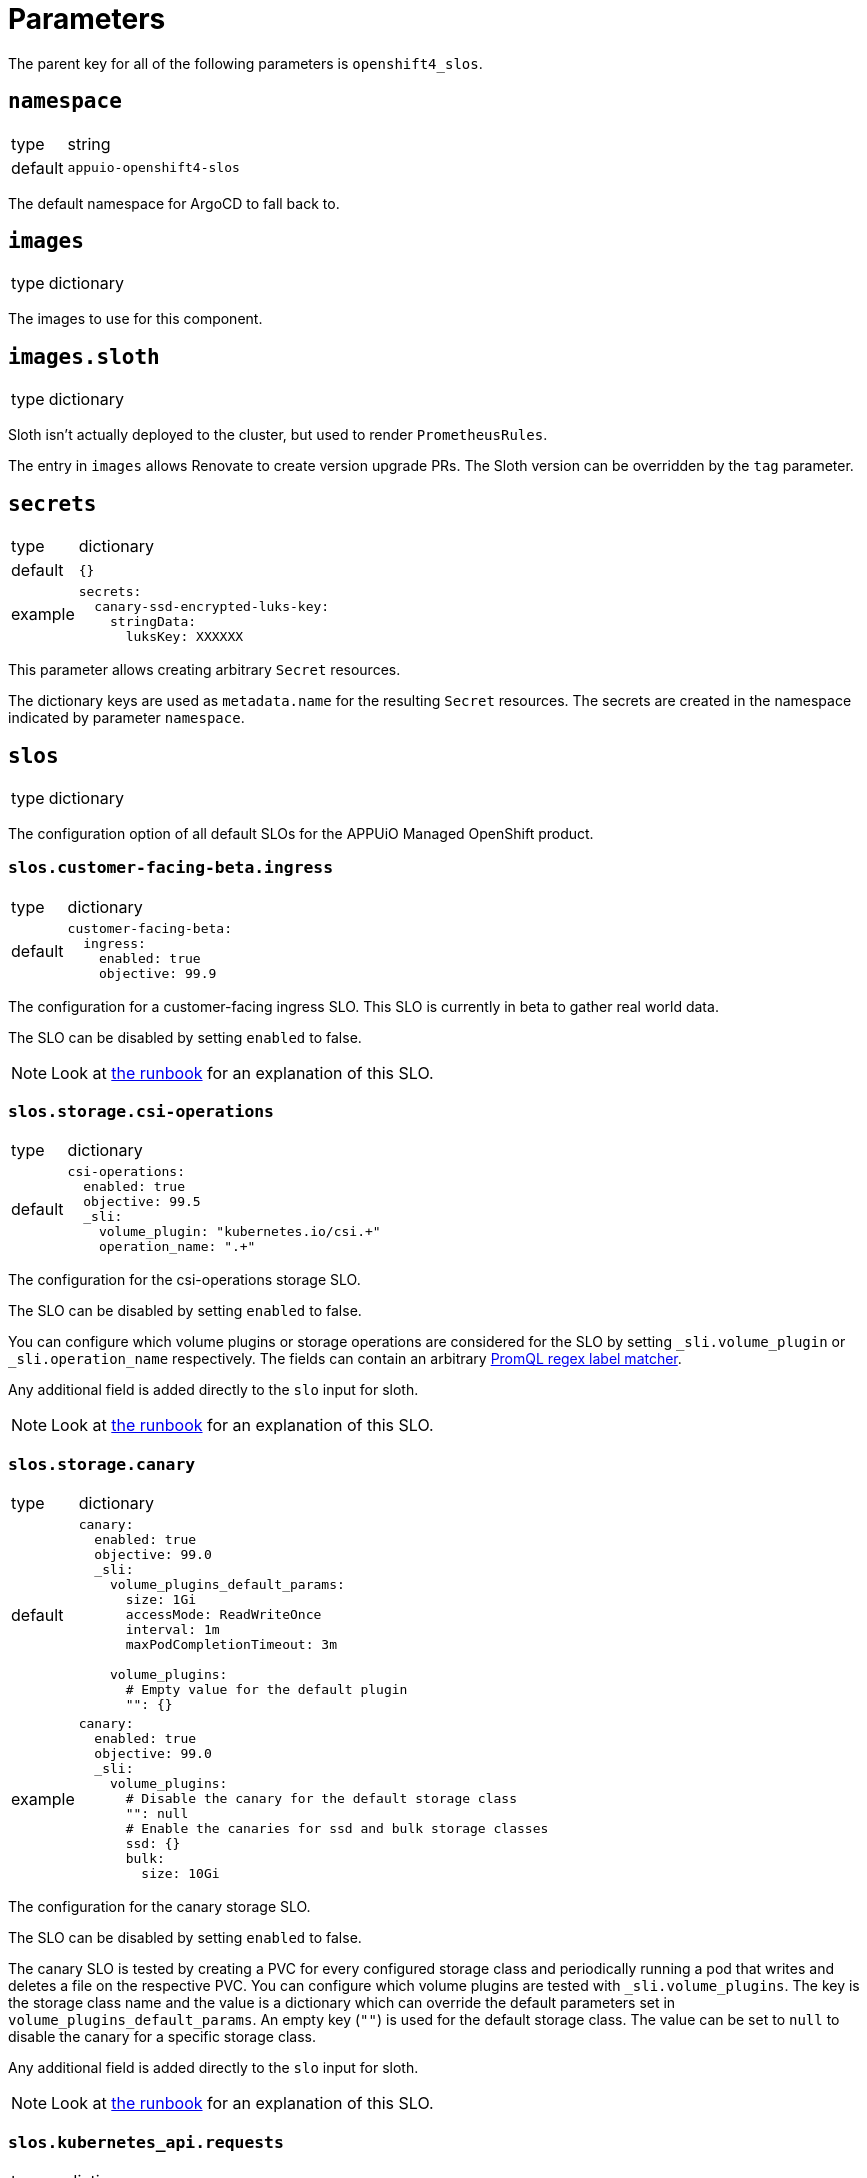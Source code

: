 = Parameters

The parent key for all of the following parameters is `openshift4_slos`.

== `namespace`

[horizontal]
type:: string
default:: `appuio-openshift4-slos`

The default namespace for ArgoCD to fall back to.


== `images`

[horizontal]
type:: dictionary

The images to use for this component.

== `images.sloth`

[horizontal]
type:: dictionary

Sloth isn't actually deployed to the cluster, but used to render `PrometheusRules`.

The entry in `images` allows Renovate to create version upgrade PRs.
The Sloth version can be overridden by the `tag` parameter.


== `secrets`

[horizontal]
type:: dictionary
default:: `{}`
example::
+
[source,yaml]
----
secrets:
  canary-ssd-encrypted-luks-key:
    stringData:
      luksKey: XXXXXX
----

This parameter allows creating arbitrary `Secret` resources.

The dictionary keys are used as `metadata.name` for the resulting `Secret` resources.
The secrets are created in the namespace indicated by parameter `namespace`.


== `slos`

[horizontal]
type:: dictionary

The configuration option of all default SLOs for the APPUiO Managed OpenShift product.

=== `slos.customer-facing-beta.ingress`

[horizontal]
type:: dictionary
default::
+
[source,yaml]
----
customer-facing-beta:
  ingress:
    enabled: true
    objective: 99.9
----

The configuration for a customer-facing ingress SLO.
This SLO is currently in beta to gather real world data.

The SLO can be disabled by setting `enabled` to false.

NOTE: Look at xref:runbooks/customer_facing_beta.adoc#ingress[the runbook] for an explanation of this SLO.

=== `slos.storage.csi-operations`

[horizontal]
type:: dictionary
default::
+
[source,yaml]
----
csi-operations:
  enabled: true
  objective: 99.5
  _sli:
    volume_plugin: "kubernetes.io/csi.+"
    operation_name: ".+"
----

The configuration for the csi-operations storage SLO.

The SLO can be disabled by setting `enabled` to false.

You can configure which volume plugins or storage operations are considered for the SLO by setting `_sli.volume_plugin`  or `_sli.operation_name` respectively.
The fields can contain an arbitrary https://prometheus.io/docs/prometheus/latest/querying/basics/#instant-vector-selectors[PromQL regex label matcher].

Any additional field is added directly to the `slo` input for sloth.

NOTE: Look at xref:runbooks/storage.adoc#csi-operations[the runbook] for an explanation of this SLO.

=== `slos.storage.canary`

[horizontal]
type:: dictionary
default::
+
[source,yaml]
----
canary:
  enabled: true
  objective: 99.0
  _sli:
    volume_plugins_default_params:
      size: 1Gi
      accessMode: ReadWriteOnce
      interval: 1m
      maxPodCompletionTimeout: 3m

    volume_plugins:
      # Empty value for the default plugin
      "": {}
----
example::
+
[source,yaml]
----
canary:
  enabled: true
  objective: 99.0
  _sli:
    volume_plugins:
      # Disable the canary for the default storage class
      "": null
      # Enable the canaries for ssd and bulk storage classes
      ssd: {}
      bulk:
        size: 10Gi
----

The configuration for the canary storage SLO.

The SLO can be disabled by setting `enabled` to false.

The canary SLO is tested by creating a PVC for every configured storage class and periodically running a pod that writes and deletes a file on the respective PVC.
You can configure which volume plugins are tested with `_sli.volume_plugins`.
The key is the storage class name and the value is a dictionary which can override the default parameters set in `volume_plugins_default_params`.
An empty key (`""`) is used for the default storage class.
The value can be set to `null` to disable the canary for a specific storage class.

Any additional field is added directly to the `slo` input for sloth.

NOTE: Look at xref:runbooks/storage.adoc#canaries[the runbook] for an explanation of this SLO.


=== `slos.kubernetes_api.requests`

[horizontal]
type:: dictionary
default::
+
[source,yaml]
----
requests:
  enabled: true
  objective: 99.9
  _sli:
    apiserver: "kube-apiserver"
----

The configuration for the kubernetes API requests SLO.

The SLO can be disabled by setting `enabled` to false.

You can configure which API servers are actually considered for the SLO by setting `_sli.apiserver`.
By default the SLO only consideres the Kubernetes API server and not the OpenShift API server.
The field can contain an arbitrary https://prometheus.io/docs/prometheus/latest/querying/basics/#instant-vector-selectors[PromQL regex label matcher].

Any additional field is added directly to the `slo` input for sloth.

NOTE: Look at xref:runbooks/kubernetes_api.adoc#requests[the runbook] for an explanation of this SLO.

=== `slos.kubernetes_api.canary`

[horizontal]
type:: dictionary
default::
+
[source,yaml]
----
canary:
  enabled: true
  objective: 99.9
  _sli:
    interval: 10s
    timeout: 5s
----

The configuration for the kubernetes API canary SLO.

The SLO can be disabled by setting `enabled` to false.

You can configure the probe interval and timeout by setting `_sli.interval` and `_sli.probe` respectively.
Both parameters are in https://pkg.go.dev/time#ParseDuration[Go duration format] (for example `1m30s`).

Any additional field is added directly to the `slo` input for sloth.

NOTE: Look at xref:runbooks/kubernetes_api.adoc#canary[the runbook] for an explanation of this SLO.

=== `slos.workload-schedulability.canary`

[horizontal]
type:: dictionary
default::
+
[source,yaml]
----
workload-schedulability:
  canary:
    enabled: true
    objective: 99.75
    _sli:
      podStartInterval: 1m
      overallPodTimeout: 3m
----

The configuration for the canary based workload schedulability SLO.

The SLO can be disabled by setting `enabled` to false.

You can configure the interval canary pods are created (`podStartInterval`) and the timeout until a pod is seen as stuck (`overallPodTimeout`).
Both parameters are in https://pkg.go.dev/time#ParseDuration[Go duration format] (for example `1m30s`).

Any additional field is added directly to the `slo` input for sloth.

NOTE: Look at xref:runbooks/workload-schedulability.adoc#canary[the runbook] for an explanation of this SLO.

=== `slos.network.canary`

[horizontal]
type:: dictionary
default::
+
[source,yaml]
----
network:
  canary:
    enabled: true
    objective: 99.95
----

The configuration for the canary based network SLO, measuring packet loss between nodes.

The SLO can be disabled by setting `enabled` to false.
Any additional field is added directly to the `slo` input for sloth.

NOTE: Look at xref:runbooks/network.adoc#canary[the runbook] for an explanation of this SLO.

== `alerting`

[horizontal]
type:: dictionary

Common alerting configuration for all deployed SLOs.

=== `alerting.labels`

[horizontal]
type:: dictionary
default::
+
[source,yaml]
----
labels:
  syn: "true"
  syn_component: "openshift4-slos"
----

Labels that are added to all Prometheus alerts generated by this component.

=== `alerting.page_labels`

[horizontal]
type:: dictionary
default::
+
[source,yaml]
----
page_labels:
  severity: critical
----

Labels that are added to all `page` Prometheus alerts generated by this component.
`page_alerts` are alerts are critical alerts for a high burn rate that require immediate attention.

=== `alerting.ticket_labels`

[horizontal]
type:: dictionary
default::
+
[source,yaml]
----
ticket_labels:
  severity: warning
----

Labels that are added to all `ticket` Prometheus alerts generated by this component.
`ticket_alerts` are alerts are alerts for an elevated burn rate that might require attention, but aren't urgent.

== `specs`

[horizontal]
type:: dictionary
default:: `{}`

The SLO definition that are passed to Sloth.
The key is used as the name of the resulting PrometheusRule.
It must be a valid Kubernetes name.


=== `specs.NAME.metadata`

[horizontal]
type:: dictionary
example::
+
[source,yaml]
----
metadata:
  namespace: my-important-service
  labels:
    prometheus: apps
----

The metadata applied to the PrometheusRule manifest.
The name is derived from the name of the parent dictionary.


=== `specs.NAME.sloth_input`

[horizontal]
type:: dictionary
example::

[source,yaml]
----
appuio-ch-http-get-availability:
  sloth_input:
    version: "prometheus/v1"
    service: "appuio-ch"
    labels:
      owner: "myteam"
    _slos:
      # We allow failing (5xx and 429) 1 request every 1000 requests (99.9%).
      appuio-ch-http-get-availability:
        enabled: true <1>
        objective: 99.9
        description: "SLO based on availability for blackbox HTTP GET request."
        sli:
          raw:
            error_ratio_query: |
              1 - (
                  sum_over_time(probe_success{instance="https://www.appuio.ch/"}[{{.window}}])
                /
                  count_over_time(up{instance="https://www.appuio.ch/"}[{{.window}}])
              )
        alerting:
          name: AppuioChHttpGetErrorRatio
          labels:
            category: "availability"
          annotations:
            # Overwrite default Sloth SLO alert summmary on ticket and page alerts.
            summary: "High error rate on 'appuio.ch' responses"
          page_alert:
            labels:
              severity: warning
          ticket_alert:
            labels:
              severity: warning
              routing_key: myteam
----
<1> `enabled` is an optional field that allows users to disable certain SLOs through the hierarchy.
The field will default to `true` if omitted.

The input for sloth to generate the `PrometheusRule.spec`.
See https://sloth.dev/introduction/[Sloth introduction] for more information.

The `slos` can be passed as either an array or as a dictionary with the key `_slos`.
This is done to allow easier modification of the SLOs from the Project Syn hierarchy.


== `controller_node_affinity`

[horizontal]
type:: dict
default::
+
[source,yaml]
----
requiredDuringSchedulingIgnoredDuringExecution:
  nodeSelectorTerms:
    - matchExpressions:
      - key: node-role.kubernetes.io/infra
        operator: Exists
----

This parameter is used to configure `spec.affinity.nodeAffinity` for the blackbox-exporter and scheduler-canary-controller deployments.
We default to scheduling the blackbox-exporter and scheduler-canary-controller on the infra nodes.

To customize the node affinity for those deployments, please use reclass's overwrite mechanism by using key `~controller_node_affinity`, since otherwise your changes will most likely be appended to the component defaults.

== `canary_node_affinity`

[horizontal]
type:: dict
default::
+
[source,yaml]
----
requiredDuringSchedulingIgnoredDuringExecution:
  nodeSelectorTerms:
    - matchExpressions:
      - key: node-role.kubernetes.io/app
        operator: Exists
----

This parameter can be used to configure `spec.affinity.nodeAffinity` for the `SchedulerCanary` custom resource generated by the component.

NOTE: We don't recommend adjusting this parameter unless the component is installed on a cluster that has all-in-one nodes.

== `blackbox_exporter`

[horizontal]
type:: dictionary

`blackbox_exporter` allows setting up a optional Blackbox exporter.


=== `blackbox_exporter.enabled`

[horizontal]
type:: boolean
default:: `true`

Controls whether the Blackbox exporter is deployed.


=== `blackbox_exporter.name`

[horizontal]
type:: string
default:: `prometheus-blackbox-exporter`

The name of the Blackbox exporter deployment.


=== `blackbox_exporter.namespace`

[horizontal]
type:: string
default:: `${openshift4_slos:namespace}`

The namespace of the Blackbox exporter deployment.


=== `blackbox_exporter.deployment.resources`

[horizontal]
type:: dictionary
default:: see https://github.com/appuio/component-openshift4-slos/blob/master/class/defaults.yml[class/defaults.yml]

The resources to use for the Blackbox exporter deployment.


=== `blackbox_exporter.deployment.affinity`

[horizontal]
type:: dictionary
default::
+
[source,yaml]
----
deployment:
  affinity:
    podAntiAffinity:
      preferredDuringSchedulingIgnoredDuringExecution: []
      requiredDuringSchedulingIgnoredDuringExecution:
        - topologyKey: kubernetes.io/hostname
          labelSelector:
            matchExpressions:
              - key: name
                operator: In
                values:
                  - ${openshift4_slos:blackbox_exporter:name}
----

Affinity rules for the Blackbox exporter deployment.

Schedules replicas on different nodes.
This is done to avoid SLO violations when rebooting a worker node.


=== `blackbox_exporter.deployment.replicas`

[horizontal]
type:: integer
default:: `2`

The number of replicas for the Blackbox exporter deployment.
Defaults to 2 to avoid SLO violations when rebooting a worker node.


=== `blackbox_exporter.deployment.podDisruptionBudget`

[horizontal]
type:: dictionary
default::
+
[source,yaml]
----
deployment:
  podDisruptionBudget:
    selector:
      matchLabels:
        name: ${openshift4_slos:blackbox_exporter:name}
    minAvailable: 1
----

The PodDisruptionBudget for the Blackbox exporter deployment.
Ensures at least one replica is available at all times.


=== `blackbox_exporter.config`

[horizontal]
type:: dictionary
default:: see https://github.com/appuio/component-openshift4-slos/blob/master/class/defaults.yml[class/defaults.yml]

The blackbox exporter configuration. See https://github.com/prometheus/blackbox_exporter#configuration[Configuration] for more information.


=== `blackbox_exporter.probes`

[horizontal]
type:: dictionary
default:: `{}`
example::
+
[source,yaml]
----
probes:
  http-appuio-ch:
    spec:
      jobName: get-http-appuio-ch
      interval: 15s
      module: http_2xx
      targets:
        staticConfig:
          static:
            - https://www.appuio.ch/
----

The https://docs.openshift.com/container-platform/4.10/rest_api/monitoring_apis/probe-monitoring-coreos-com-v1.html[Probe] definitions that are deployed in the cluster and picked up by the blackbox exporter managed by the component.
The key is used as the name of the resulting Probe.
It must be a valid Kubernetes name.

[INFO]
The `.spec.prober` part is automatically filled from the Blackbox exporter configuration and can omitted.

== `canary_scheduler_controller`

[horizontal]
type:: dictionary

`canary_scheduler_controller` allows setting up the canary controller to test workload schedulability.
The manifests are rendered using Kustomize.


=== `canary_scheduler_controller.enabled`

[horizontal]
type:: boolean
default:: `true`

Controls whether the controller is deployed.


=== `canary_scheduler_controller.manifests_version`

[horizontal]
type:: string
default:: `${openshift4_slos:images:canary_scheduler_controller:tag}`

The Git reference to the canary controller manifests.
The default is the tag of the canary controller image.


=== `canary_scheduler_controller.kustomize_input`

[horizontal]
type:: dictionary
default::
+
[source,yaml]
----
kustomize_input:
  namespace: ${openshift4_slos:namespace}
----

The input passed to the Kustomize renderer.
See https://kubectl.docs.kubernetes.io/references/kustomize/kustomization/[The Kustomization File] for all available options.


== `network_canary`
[horizontal]
type:: dictionary

`network_canary` allows configuring the network canary used for measuring packet loss for network SLO.

=== `network_canary.enabled`:
[horizontal]
type:: boolean
default:: `${openshift4_slos:slos:network:canary:enabled}`

Whether the canary should be deployed.
By default the component will deploy the canary if and only if the network canary SLO is enabled.

=== `network_canary.namespace`
[horizontal]
type:: string
default:: `appuio-network-canary`

In which namespace the network canary should be deployed.

INFO: This needs to differ from the default SLO namespace so that we can choose different node selectors for the canary.

=== `network_canary.nodeselector`
[horizontal]
type:: string
default:: `node-role.kubernetes.io/worker=`

On which nodes the canary should be deployed on.
By default the network canary will run on all worker nodes.

=== `network_canary.resources`
[horizontal]
type:: dictionary
default::
+
[source,yaml]
----
resources:
  limits:
    memory: 40Mi
  requests:
    cpu: 1m
    memory: 20Mi
----

The resource requests and limits for the network canary.

=== `network_canary.tolerations`
[horizontal]
type:: dictionary
default::
+
[source,yaml]
----
tolerations:
  infrastructure:
    effect: NoSchedule
    key: node-role.kubernetes.io/infra
    operator: Exists
  storage:
    key: 'storagenode'
    operator: 'Exists'
----

The tolerations for the network canary daemonset.
The values of the dictionary will be passed as is to the manifest.

See the https://kubernetes.io/docs/concepts/scheduling-eviction/taint-and-toleration/[upstream documentation on taints and tolerations].

== Example

[source,yaml]
----
namespace: appuio-openshift4-slos

specs:
  appuio-ch-http-get-availability:
    sloth_input:
      version: "prometheus/v1"
      service: "appuio-ch"
      labels:
        owner: "myteam"
      _slos:
        # We allow failing (5xx and 429) 1 request every 1000 requests (99.9%).
        appuio-ch-http-get-availability:
          objective: 99.9
          description: "SLO based on availability for blackbox HTTP GET request."
          sli:
            raw:
              error_ratio_query: |
                1 - (
                    sum_over_time(probe_success{instance="https://www.appuio.ch/"}[{{.window}}])
                  /
                    count_over_time(up{instance="https://www.appuio.ch/"}[{{.window}}])
                )
          alerting:
            name: AppuioChHttpGetErrorRatio
            labels:
              category: "availability"
            annotations:
              # Overwrite default Sloth SLO alert summmary on ticket and page alerts.
              summary: "High error rate on 'appuio.ch' responses"
            page_alert:
              labels:
                severity: warning
            ticket_alert:
              labels:
                severity: warning
                routing_key: myteam

blackbox_exporter:
  probes:
    http-appuio-ch:
      spec:
        jobName: get-http-appuio-ch
        interval: 15s
        module: http_2xx
        targets:
          staticConfig:
            static:
              - https://www.appuio.ch/
----
